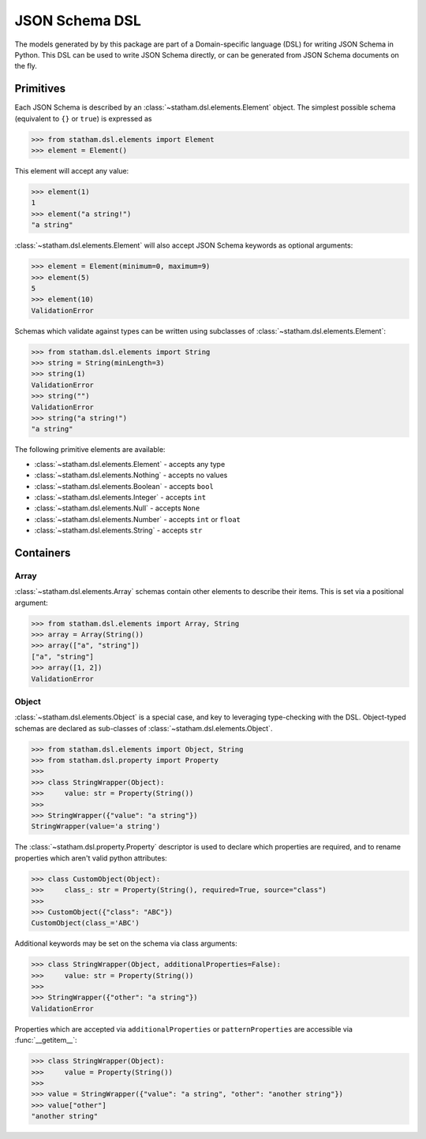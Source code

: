 .. _dsl:

JSON Schema DSL
===============

The models generated by by this package are part of a Domain-specific language (DSL) for writing JSON Schema in Python. This DSL can be used to write JSON Schema directly, or can be generated from JSON Schema documents on the fly.


Primitives
~~~~~~~~~~

Each JSON Schema is described by an :class:`~statham.dsl.elements.Element` object. The simplest possible schema (equivalent to ``{}`` or ``true``) is expressed as

>>> from statham.dsl.elements import Element
>>> element = Element()

This element will accept any value:

>>> element(1)
1
>>> element("a string!")
"a string"


:class:`~statham.dsl.elements.Element` will also accept JSON Schema keywords as optional arguments:

>>> element = Element(minimum=0, maximum=9)
>>> element(5)
5
>>> element(10)
ValidationError

Schemas which validate against types can be written using subclasses of :class:`~statham.dsl.elements.Element`:

>>> from statham.dsl.elements import String
>>> string = String(minLength=3)
>>> string(1)
ValidationError
>>> string("")
ValidationError
>>> string("a string!")
"a string"

The following primitive elements are available:

* :class:`~statham.dsl.elements.Element` - accepts any type
* :class:`~statham.dsl.elements.Nothing` - accepts no values
* :class:`~statham.dsl.elements.Boolean` - accepts ``bool``
* :class:`~statham.dsl.elements.Integer` - accepts ``int``
* :class:`~statham.dsl.elements.Null` - accepts ``None``
* :class:`~statham.dsl.elements.Number` - accepts ``int`` or ``float``
* :class:`~statham.dsl.elements.String` - accepts ``str``


Containers
~~~~~~~~~~

Array
`````

:class:`~statham.dsl.elements.Array` schemas contain other elements to describe their items. This is set via a positional argument:

>>> from statham.dsl.elements import Array, String
>>> array = Array(String())
>>> array(["a", "string"])
["a", "string"]
>>> array([1, 2])
ValidationError


Object
``````

:class:`~statham.dsl.elements.Object` is a special case, and key to leveraging type-checking with the DSL. Object-typed schemas are declared as sub-classes of :class:`~statham.dsl.elements.Object`.

>>> from statham.dsl.elements import Object, String
>>> from statham.dsl.property import Property
>>>
>>> class StringWrapper(Object):
>>>     value: str = Property(String())
>>>
>>> StringWrapper({"value": "a string"})
StringWrapper(value='a string')

The :class:`~statham.dsl.property.Property` descriptor is used to declare which properties are required, and to rename properties which aren't valid python attributes:

>>> class CustomObject(Object):
>>>     class_: str = Property(String(), required=True, source="class")
>>>
>>> CustomObject({"class": "ABC"})
CustomObject(class_='ABC')

Additional keywords may be set on the schema via class arguments:

>>> class StringWrapper(Object, additionalProperties=False):
>>>     value: str = Property(String())
>>>
>>> StringWrapper({"other": "a string"})
ValidationError

Properties which are accepted via ``additionalProperties`` or ``patternProperties`` are accessible via :func:`__getitem__`:

>>> class StringWrapper(Object):
>>>     value = Property(String())
>>>
>>> value = StringWrapper({"value": "a string", "other": "another string"})
>>> value["other"]
"another string"



